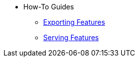 * How-To Guides
*** xref:exporting-for-training.adoc[Exporting Features] 
*** xref:integrating-with-feature-stores.adoc[Serving Features]